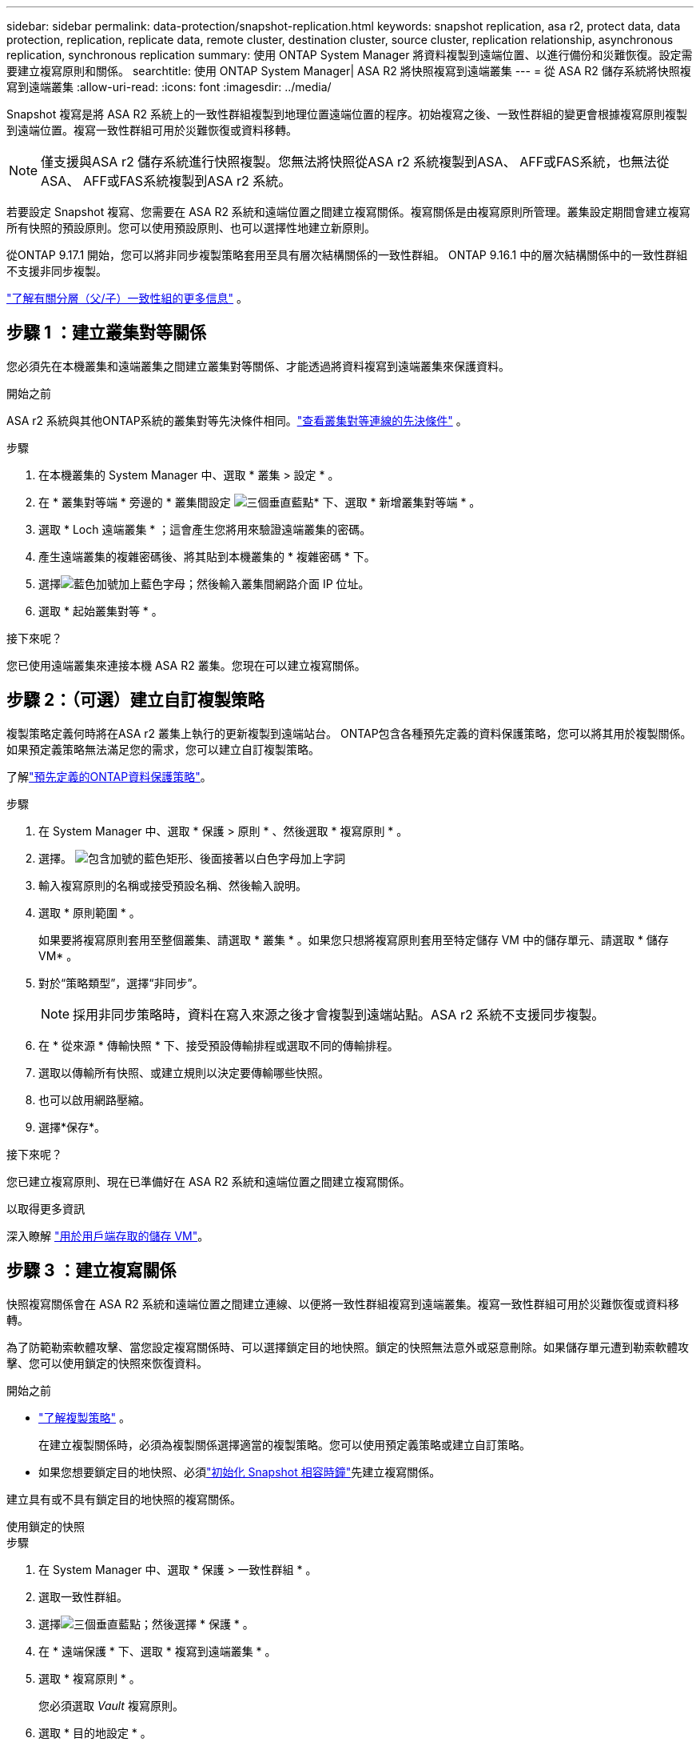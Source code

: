 ---
sidebar: sidebar 
permalink: data-protection/snapshot-replication.html 
keywords: snapshot replication, asa r2, protect data, data protection, replication, replicate data, remote cluster, destination cluster, source cluster, replication relationship, asynchronous replication, synchronous replication 
summary: 使用 ONTAP System Manager 將資料複製到遠端位置、以進行備份和災難恢復。設定需要建立複寫原則和關係。 
searchtitle: 使用 ONTAP System Manager| ASA R2 將快照複寫到遠端叢集 
---
= 從 ASA R2 儲存系統將快照複寫到遠端叢集
:allow-uri-read: 
:icons: font
:imagesdir: ../media/


[role="lead"]
Snapshot 複寫是將 ASA R2 系統上的一致性群組複製到地理位置遠端位置的程序。初始複寫之後、一致性群組的變更會根據複寫原則複製到遠端位置。複寫一致性群組可用於災難恢復或資料移轉。


NOTE: 僅支援與ASA r2 儲存系統進行快照複製。您無法將快照從ASA r2 系統複製到ASA、 AFF或FAS系統，也無法從ASA、 AFF或FAS系統複製到ASA r2 系統。

若要設定 Snapshot 複寫、您需要在 ASA R2 系統和遠端位置之間建立複寫關係。複寫關係是由複寫原則所管理。叢集設定期間會建立複寫所有快照的預設原則。您可以使用預設原則、也可以選擇性地建立新原則。

從ONTAP 9.17.1 開始，您可以將非同步複製策略套用至具有層次結構關係的一致性群組。  ONTAP 9.16.1 中的層次結構關係中的一致性群組不支援非同步複製。

link:manage-hierarchical-consistency-groups.html["了解有關分層（父/子）一致性組的更多信息"] 。



== 步驟 1 ：建立叢集對等關係

您必須先在本機叢集和遠端叢集之間建立叢集對等關係、才能透過將資料複寫到遠端叢集來保護資料。

.開始之前
ASA r2 系統與其他ONTAP系統的叢集對等先決條件相同。link:https://docs.netapp.com/us-en/ontap/peering/prerequisites-cluster-peering-reference.html["查看叢集對等連線的先決條件"^] 。

.步驟
. 在本機叢集的 System Manager 中、選取 * 叢集 > 設定 * 。
. 在 * 叢集對等端 * 旁邊的 * 叢集間設定 image:icon_kabob.gif["三個垂直藍點"]* 下、選取 * 新增叢集對等端 * 。
. 選取 * Loch 遠端叢集 * ；這會產生您將用來驗證遠端叢集的密碼。
. 產生遠端叢集的複雜密碼後、將其貼到本機叢集的 * 複雜密碼 * 下。
. 選擇image:icon_add.gif["藍色加號加上藍色字母"]；然後輸入叢集間網路介面 IP 位址。
. 選取 * 起始叢集對等 * 。


.接下來呢？
您已使用遠端叢集來連接本機 ASA R2 叢集。您現在可以建立複寫關係。



== 步驟 2：（可選）建立自訂複製策略

複製策略定義何時將在ASA r2 叢集上執行的更新複製到遠端站台。 ONTAP包含各種預先定義的資料保護策略，您可以將其用於複製關係。如果預定義策略無法滿足您的需求，您可以建立自訂複製策略。

了解link:pre-defined-protection-policies.html["預先定義的ONTAP資料保護策略"]。

.步驟
. 在 System Manager 中、選取 * 保護 > 原則 * 、然後選取 * 複寫原則 * 。
. 選擇。 image:icon_add_blue_bg.png["包含加號的藍色矩形、後面接著以白色字母加上字詞"]
. 輸入複寫原則的名稱或接受預設名稱、然後輸入說明。
. 選取 * 原則範圍 * 。
+
如果要將複寫原則套用至整個叢集、請選取 * 叢集 * 。如果您只想將複寫原則套用至特定儲存 VM 中的儲存單元、請選取 * 儲存 VM* 。

. 對於“策略類型”，選擇“非同步”。
+

NOTE: 採用非同步策略時，資料在寫入來源之後才會複製到遠端站點。ASA r2 系統不支援同步複製。

. 在 * 從來源 * 傳輸快照 * 下、接受預設傳輸排程或選取不同的傳輸排程。
. 選取以傳輸所有快照、或建立規則以決定要傳輸哪些快照。
. 也可以啟用網路壓縮。
. 選擇*保存*。


.接下來呢？
您已建立複寫原則、現在已準備好在 ASA R2 系統和遠端位置之間建立複寫關係。

.以取得更多資訊
深入瞭解 link:../administer/manage-client-vm-access.html["用於用戶端存取的儲存 VM"]。



== 步驟 3 ：建立複寫關係

快照複寫關係會在 ASA R2 系統和遠端位置之間建立連線、以便將一致性群組複寫到遠端叢集。複寫一致性群組可用於災難恢復或資料移轉。

為了防範勒索軟體攻擊、當您設定複寫關係時、可以選擇鎖定目的地快照。鎖定的快照無法意外或惡意刪除。如果儲存單元遭到勒索軟體攻擊、您可以使用鎖定的快照來恢復資料。

.開始之前
* link:pre-defined-protection-policies.html["了解複製策略"] 。
+
在建立複製關係時，必須為複製關係選擇適當的複製策略。您可以使用預定義策略或建立自訂策略。

* 如果您想要鎖定目的地快照、必須link:../secure-data/ransomware-protection.html#initialize-the-snaplock-compliance-clock["初始化 Snapshot 相容時鐘"]先建立複寫關係。


建立具有或不具有鎖定目的地快照的複寫關係。

[role="tabbed-block"]
====
.使用鎖定的快照
--
.步驟
. 在 System Manager 中、選取 * 保護 > 一致性群組 * 。
. 選取一致性群組。
. 選擇image:icon_kabob.gif["三個垂直藍點"]；然後選擇 * 保護 * 。
. 在 * 遠端保護 * 下、選取 * 複寫到遠端叢集 * 。
. 選取 * 複寫原則 * 。
+
您必須選取 _Vault_ 複寫原則。

. 選取 * 目的地設定 * 。
. 選取 * 鎖定目的地快照以防止刪除 *
. 輸入資料保留期間上限和下限。
. 若要延遲資料傳輸的開始、請取消選取 * 立即開始傳輸 * 。
+
根據預設、初始資料傳輸會立即開始。

. 或者、若要覆寫預設傳輸排程、請選取 * 目的地設定 * 、然後選取 * 覆寫傳輸排程 * 。
+
您的傳輸排程必須至少 30 分鐘才能獲得支援。

. 選擇*保存*。


--
.沒有鎖定的快照
--
.步驟
. 在 System Manager 中、選取 * 保護 > 複寫 * 。
. 選取以建立與本機目的地或本機來源的複寫關係。
+
[cols="2,2"]
|===
| 選項 | 步驟 


| 本機目的地  a| 
.. 選擇 * 本地目的地 * ，然後選擇image:icon_replicate_blue_bg.png["背景為藍色的矩形、文字會以白色字母複寫"]。
.. 搜尋並選取來源一致性群組。
+
_sourc_ 一致性群組是指您要複寫的本機叢集上的一致性群組。





| 本機來源  a| 
.. 選擇 * 本地來源 * ，然後選擇image:icon_replicate_blue_bg.png["背景為藍色的矩形、文字會以白色字母複寫"]。
.. 搜尋並選取來源一致性群組。
.. 在 * 複寫目的地 * 下、選取要複寫的叢集、然後選取儲存 VM 。


|===
. 選取複寫原則。
. 若要延遲資料傳輸的開始、請選取 * 目的地設定 * 、然後取消選取 * 立即開始傳輸 * 。
+
根據預設、初始資料傳輸會立即開始。

. 或者、若要覆寫預設傳輸排程、請選取 * 目的地設定 * 、然後選取 * 覆寫傳輸排程 * 。
+
您的傳輸排程必須至少 30 分鐘才能獲得支援。

. 選擇*保存*。


--
====
.接下來呢？
建立複寫原則和關係之後、就會依照複寫原則中的定義、開始進行初始資料傳輸。您可以選擇性地測試複寫容錯移轉、以驗證 ASA R2 系統離線時是否能成功進行容錯移轉。



== 步驟 4 ：測試複寫容錯移轉

或者、驗證來源叢集離線時、您是否能成功提供來自遠端叢集上複寫儲存單元的資料。

.步驟
. 在 System Manager 中、選取 * 保護 > 複寫 * 。
. 將游標暫留在您要測試的複寫關係上image:icon_kabob.gif["三個垂直藍點"]、然後選取。
. 選擇 * 測試容錯移轉 * 。
. 輸入容錯移轉資訊、然後選取 * 測試容錯移轉 * 。


.接下來呢？
現在您的資料已受到快照複寫保護link:../secure-data/encrypt-data-at-rest.html["加密靜態資料"]、可用於災難恢復、因此如果 ASA R2 系統中的磁碟被重新規劃、歸還、放錯位置或遭竊、您就無法讀取資料。
